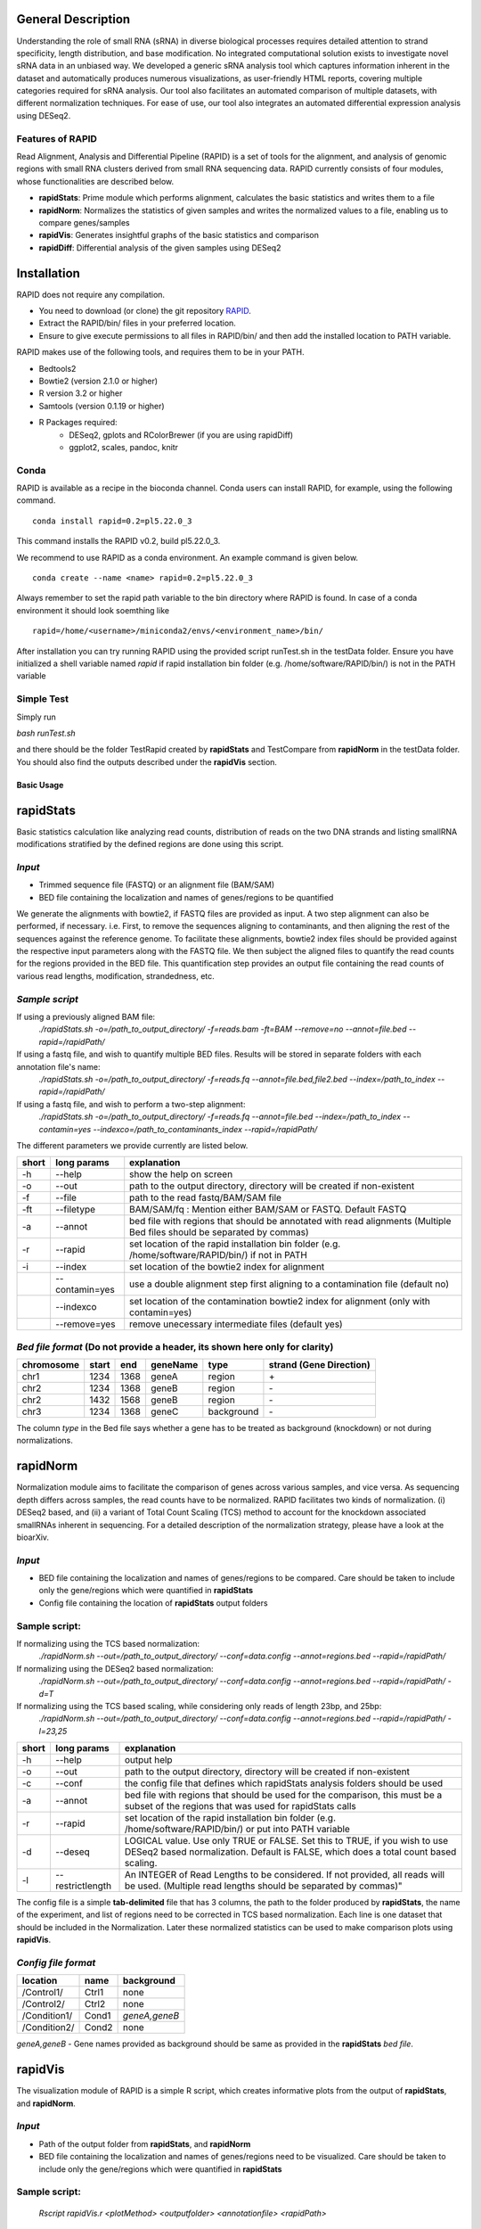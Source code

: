 
General Description
===================

Understanding the role of small RNA (sRNA) in diverse biological processes requires detailed attention to strand specificity, length distribution, and base modification. No integrated computational solution exists to investigate novel sRNA data in an unbiased way. We developed a generic sRNA analysis tool which captures information inherent in the dataset and automatically produces numerous visualizations, as user-friendly HTML reports, covering multiple categories required for sRNA analysis. Our tool also facilitates an automated comparison of multiple datasets, with different normalization techniques. For ease of use, our tool also integrates an automated differential expression analysis using DESeq2.


Features of RAPID
-----------------

Read Alignment, Analysis and Differential Pipeline (RAPID) is a set of tools for the alignment, and analysis of genomic regions with small RNA clusters derived from small RNA sequencing data. RAPID currently consists of four modules, whose functionalities are described below.

* **rapidStats**: Prime module which performs alignment, calculates the basic statistics and writes them to a file
* **rapidNorm**: Normalizes the statistics of given samples and writes the normalized values to a file, enabling us to compare genes/samples
* **rapidVis**: Generates insightful graphs of the basic statistics and comparison
* **rapidDiff**: Differential analysis of the given samples using DESeq2


Installation
============

RAPID does not require any compilation. 

* You need to download (or clone) the git repository `RAPID <https://github.com/SchulzLab/RAPID>`_. 
* Extract the RAPID/bin/ files in your preferred location. 
* Ensure to give execute permissions to all files in RAPID/bin/ and then add the installed location to PATH variable.

RAPID makes use of the following tools, and requires them to be in your PATH.

* Bedtools2
* Bowtie2 (version 2.1.0 or higher)
* R version 3.2 or higher
* Samtools (version 0.1.19 or higher)
* R Packages required:
   * DESeq2, gplots and RColorBrewer (if you are using rapidDiff)
   * ggplot2, scales, pandoc, knitr


Conda
-----

RAPID is available as a recipe in the bioconda channel. Conda users can install RAPID, for example, using the following command. ::

    conda install rapid=0.2=pl5.22.0_3

This command installs the RAPID v0.2, build pl5.22.0_3. 

We recommend to use RAPID as a conda environment. An example command is given below. ::

    conda create --name <name> rapid=0.2=pl5.22.0_3

Always remember to set the rapid path variable to the bin directory where RAPID is found. In case of a conda environment it should look soemthing like ::

    rapid=/home/<username>/miniconda2/envs/<environment_name>/bin/

After installation you can try running RAPID using the provided script runTest.sh in the testData folder. 
Ensure you have initialized a shell variable named *rapid* if rapid installation bin folder (e.g. /home/software/RAPID/bin/) is not in the PATH variable


Simple Test
-----------

Simply run

`bash runTest.sh`

and there should be the folder TestRapid created by **rapidStats** and TestCompare from **rapidNorm** in the testData folder. 
You should also find the outputs described under the **rapidVis** section.

********************
Basic Usage
********************


**rapidStats**
================
Basic statistics calculation like analyzing read counts, distribution of reads on the two DNA strands and listing smallRNA modifications stratified by the defined regions are done using this script.

*Input*
------------------

* Trimmed sequence file (FASTQ) or an alignment file (BAM/SAM) 
* BED file containing the localization and names of genes/regions to be quantified

We generate the alignments with bowtie2, if FASTQ files are provided as input. A two step alignment can also be performed, if necessary. i.e. First, to remove the sequences aligning to contaminants, and then aligning the rest of the sequences against the reference genome. 
To facilitate these alignments, bowtie2 index files should be provided against the respective input parameters along with the FASTQ file. 
We then subject the aligned files to quantify the read counts for the regions provided in the BED file. 
This quantification step provides an output file containing the read counts of various read lengths, modification, strandedness, etc.

*Sample script*
------------------

If using a previously aligned BAM file:
    `./rapidStats.sh -o=/path_to_output_directory/ -f=reads.bam -ft=BAM --remove=no --annot=file.bed --rapid=/rapidPath/`

If using a fastq file, and wish to quantify multiple BED files. Results will be stored in separate folders with each annotation file's name:
    `./rapidStats.sh -o=/path_to_output_directory/ -f=reads.fq --annot=file.bed,file2.bed --index=/path_to_index --rapid=/rapidPath/`
    
If using a fastq file, and wish to perform a two-step alignment:
    `./rapidStats.sh -o=/path_to_output_directory/ -f=reads.fq --annot=file.bed --index=/path_to_index --contamin=yes --indexco=/path_to_contaminants_index --rapid=/rapidPath/`

The different parameters we provide currently are listed below.

+-------+-----------------+-------------------------------------------------------------------------------------------------------------------------+
| short | long params     | explanation                                                                                                             |
+=======+=================+=========================================================================================================================+
| -h    | --help          | show the help on screen                                                                                                 |
+-------+-----------------+-------------------------------------------------------------------------------------------------------------------------+
| -o    | --out           | path to the output directory, directory will be created if non-existent                                                 |
+-------+-----------------+-------------------------------------------------------------------------------------------------------------------------+
| -f    | --file          | path to the read fastq/BAM/SAM file                                                                                     |
+-------+-----------------+-------------------------------------------------------------------------------------------------------------------------+
| -ft   | --filetype      | BAM/SAM/fq : Mention either BAM/SAM or FASTQ. Default FASTQ                                                             |
+-------+-----------------+-------------------------------------------------------------------------------------------------------------------------+
| -a    | --annot         | bed file with regions that should be annotated with read alignments (Multiple Bed files should be separated by commas)  |
+-------+-----------------+-------------------------------------------------------------------------------------------------------------------------+
| -r    | --rapid         | set location of the rapid installation bin folder (e.g. /home/software/RAPID/bin/) if not in PATH                       |
+-------+-----------------+-------------------------------------------------------------------------------------------------------------------------+
| -i    | --index         | set location of the bowtie2 index for alignment                                                                         |
+-------+-----------------+-------------------------------------------------------------------------------------------------------------------------+
|       | --contamin=yes  | use a double alignment step first aligning to a contamination file (default no)                                         |
+-------+-----------------+-------------------------------------------------------------------------------------------------------------------------+
|       | --indexco       | set location of the contamination bowtie2 index for alignment (only with contamin=yes)                                  |
+-------+-----------------+-------------------------------------------------------------------------------------------------------------------------+
|       | --remove=yes    | remove unecessary intermediate files (default yes)                                                                      |
+-------+-----------------+-------------------------------------------------------------------------------------------------------------------------+

*Bed file format* (Do not provide a header, its shown here only for clarity)
--------------------------------------------------------------------------------

+------------+--------+-------+-----------+------------+--------------------------+
| chromosome |  start |  end  | geneName  | type       | strand (Gene Direction)  |
+============+========+=======+===========+============+==========================+
| chr1       |  1234  | 1368  | geneA     | region     |  \+                      |
+------------+--------+-------+-----------+------------+--------------------------+
| chr2       | 1234   | 1368  | geneB     | region     | \-                       |
+------------+--------+-------+-----------+------------+--------------------------+
| chr2       | 1432   | 1568  | geneB     | region     | \-                       |
+------------+--------+-------+-----------+------------+--------------------------+
| chr3       | 1234   | 1368  | geneC     | background | \-                       |
+------------+--------+-------+-----------+------------+--------------------------+

The column *type* in the Bed file says whether a gene has to be treated as background (knockdown) or not during normalizations. 

**rapidNorm**
================
Normalization module aims to facilitate the comparison of genes across various samples, and vice versa. As sequencing depth differs across samples, the read counts have to be normalized. RAPID facilitates two kinds of normalization. (i) DESeq2 based, and (ii) a variant of Total Count Scaling (TCS) method to account for the knockdown associated smallRNAs inherent in sequencing. For a detailed description of the normalization strategy, please have a look at the bioarXiv. 

*Input*
------------------

* BED file containing the localization and names of genes/regions to be compared. Care should be taken to include only the gene/regions which were quantified in **rapidStats**
* Config file containing the location of **rapidStats** output folders


Sample script: 
------------------

If normalizing using the TCS based normalization:
    `./rapidNorm.sh --out=/path_to_output_directory/ --conf=data.config --annot=regions.bed --rapid=/rapidPath/`
    
If normalizing using the DESeq2 based normalization:
    `./rapidNorm.sh --out=/path_to_output_directory/ --conf=data.config --annot=regions.bed --rapid=/rapidPath/ -d=T`
    
If normalizing using the TCS based scaling, while considering only reads of length 23bp, and 25bp:
    `./rapidNorm.sh --out=/path_to_output_directory/ --conf=data.config --annot=regions.bed --rapid=/rapidPath/ -l=23,25`


+-------+------------------------+--------------------------------------------------------------------------------------------------------------------------------------------------------------------+
| short | long params            | explanation                                                                                                                                                        |
+=======+========================+====================================================================================================================================================================+
| -h    | --help                 | output help                                                                                                                                                        |
+-------+------------------------+--------------------------------------------------------------------------------------------------------------------------------------------------------------------+
| -o    | --out                  | path to the output directory, directory will be created if non-existent                                                                                            |
+-------+------------------------+--------------------------------------------------------------------------------------------------------------------------------------------------------------------+
| -c    | --conf                 | the config file that defines which rapidStats analysis folders should be used                                                                                      |
+-------+------------------------+--------------------------------------------------------------------------------------------------------------------------------------------------------------------+
| -a    | --annot                | bed file with regions that should be used for the comparison, this must be a subset of the regions that was used for rapidStats calls                              |
+-------+------------------------+--------------------------------------------------------------------------------------------------------------------------------------------------------------------+
| -r    | --rapid                | set location of the rapid installation bin folder (e.g. /home/software/RAPID/bin/) or put into PATH variable                                                       |
+-------+------------------------+--------------------------------------------------------------------------------------------------------------------------------------------------------------------+
| -d    | --deseq                | LOGICAL value. Use only TRUE or FALSE. Set this to TRUE, if you wish to use DESeq2 based normalization. Default is FALSE, which does a total count based scaling.  |
+-------+------------------------+--------------------------------------------------------------------------------------------------------------------------------------------------------------------+
| -l    | --restrictlength       | An INTEGER of Read Lengths to be considered. If not provided, all reads will be used. (Multiple read lengths should be separated by commas)"                       |
+-------+------------------------+--------------------------------------------------------------------------------------------------------------------------------------------------------------------+

The config file is a simple **tab-delimited** file that has 3 columns,  the path to the folder produced by **rapidStats**, the name of the experiment, and list of regions need to be corrected in TCS based normalization. Each line is one dataset that should be included in the Normalization. Later these normalized statistics can be used to make comparison plots using **rapidVis**. 


*Config file format* 
----------------------

+--------------+---------+----------------+
| location     |  name   |   background   |
+==============+=========+================+
| /Control1/   | Ctrl1   | none           |
+--------------+---------+----------------+
| /Control2/   | Ctrl2   | none           |
+--------------+---------+----------------+
| /Condition1/ | Cond1   | *geneA,geneB*  |
+--------------+---------+----------------+
| /Condition2/ | Cond2   | none           |
+--------------+---------+----------------+

*geneA,geneB* - Gene names provided as background should be same as provided in the **rapidStats** *bed file*.



**rapidVis**
================
The visualization module of RAPID is a simple R script, which creates informative plots from the output of **rapidStats**, and **rapidNorm**. 

*Input*
------------------

* Path of the output folder from **rapidStats**, and **rapidNorm**
* BED file containing the localization and names of genes/regions need to be visualized. Care should be taken to include only the gene/regions which were quantified in **rapidStats**

Sample script:
------------------

    `Rscript rapidVis.r <plotMethod> <outputfolder> <annotationfile> <rapidPath>`

If you want to plot rapidStats output:
    `Rscript ${rapidPath}/rapidVis.r stats /path_to_output_directory_rapidStats/ regions.bed <$rapid>`
    
If you want to plot rapidNorm output:
    `Rscript ${rapidPath}/rapidVis.r compare /path_to_output_directory_rapidNorm/ <$rapid>`


+---------------+-----------------------------------------------------------------------------------------------------------------------------------+
| arguments     | explanation                                                                                                                       |
+===============+===================================================================================================================================+
| plotMethod    | stats OR compare-use **stats** to visualize **rapidStats** or use **compare** to visualize results of **rapidNorm**               |
+---------------+-----------------------------------------------------------------------------------------------------------------------------------+
| out           | outputFolder_of_rapidStats.sh or rapidNorm.sh (Where Statistics and other files are located)                                      |
+---------------+-----------------------------------------------------------------------------------------------------------------------------------+
| annot         | Annotation file similar to BED file given in **rapidStats**                                                                       |
+---------------+-----------------------------------------------------------------------------------------------------------------------------------+
| rapidPath     | **Must** provide the location of the rapid installation bin folder (e.g. /home/software/RAPID/bin/)                               |
+---------------+-----------------------------------------------------------------------------------------------------------------------------------+



**rapidDiff**
================
This module of RAPID implements DESeq2 software and generate basic graphs to highlight the differentially expressed gene/region among the samples.

*Input*
------------------

* Path of the output folder from **rapidStats**
* Config file describing the DESeq2 analysis setup

Sample script:
------------------
    `./rapidDiff.sh --out=complete/path/outputDirectory/ --conf=data.config`
    
If a different q-value cut-off is required: 
    `./rapidDiff.sh --out=complete/path/outputDirectory/ --conf=data.config --alpha=0.01`
    
+-------+-------------+--------------------------------------------------------------------------------------------------------------------------------------+
| short | long params | explanation                                                                                                                          |
+=======+=============+======================================================================================================================================+
| -h    | --help      | output help                                                                                                                          |
+-------+-------------+--------------------------------------------------------------------------------------------------------------------------------------+
| -o    | --out       | path to the output directory, directory will be created if non-existent                                                              |
+-------+-------------+--------------------------------------------------------------------------------------------------------------------------------------+
| -c    | --conf      | the config file that defines which rapidStats analysis folders should be used for extracting the raw counts of gene/regions analyzed |
+-------+-------------+--------------------------------------------------------------------------------------------------------------------------------------+
| -a    | --alpha     | qValue (adjusted p-value) cut-off to highlight in MA-Plot. Default is 0.05                                                           |
+-------+-------------+--------------------------------------------------------------------------------------------------------------------------------------+
| -n    | --nVal      | Top 'n' values to be shown as heatmap. The top 'n' values are chosen in ascending order of qValue                                    |
+-------+-------------+--------------------------------------------------------------------------------------------------------------------------------------+
| -r    | --rapid     | set location of the rapid installation bin folder (e.g. /home/software/RAPID/bin/) or put into PATH variable                         |
+-------+-------------+--------------------------------------------------------------------------------------------------------------------------------------+

*Config file format*
-----------------------

+------------+------------+-------------+
| sampleName |   location |   condition |
+============+============+=============+
| Control1   |  Ctrl1     | untreated   |
+------------+------------+-------------+
| Condition1 |  Cond1     | treated     |
+------------+------------+-------------+

This config file is a simple **tab-delimited** file that has three columns, with the **same** headers as mentioned in the above format. 

*sampleName* tells the name to be used in the analysis output.
*location* tells the location of rapidStats analysis folders should be used for extracting the raw counts of gene/regions analyzed (**USE ONLY ABSOLUTE PATH**)
*condition* tells whether the sample is *untreated* or *treated* sample. For example, Use *treated*  drug treated cancerous samples and *untreated* for cancer samples.

********************
Output Description
********************
One of the strengths of RAPID is that a number of useful file with statistics and plots are automaically created which can be used for additional analysis.


Statistics
================
For each folder respective for each annotation file supplied in --annot parameter is created by rapidStats analysis contains the following files:

* Statistics.dat - A tab-separated file that contains a number of statistics for each region including read counts, number of read modifications and coverage on DNA strands
* TotalReads.dat : Lists the total number of reads mapped to the genome (given by parameter -i and excluding reads that may have mapped to the contamination file)
* Other associated files used for calculation and reporting. 
  * alignedReads.sub.compact has the compact information of aligned reads. If intermediate files are not removed, aligned BAM files will be present.



Normalization
================
In each folder created by rapidNorm analysis exist the following files:

* NormalizedValues.dat - A tab-separated file that contains the actual and normalized values for each region/sample provided in the config file.
* Other associated files used for calculation and reporting.



visualization
================
RapidVis output description when ran in two different modes. 

* rapidStats

   *FolderName*.html - An automatically generated main HTML file which is an ensemble of individual gene/region's HTML files that contain different plots analyzing read counts, distribution of reads on the two DNA strands and listing smallRNA modifications stratified by the defined regions.

* rapidNorm

   *FolderName*.html - An automatically generated HTML file consisting of various plots like read lengths, antisense ratio, etc. in different scales, compared across all the samples.


Differential Analysis
======================

In each folder created by rapidDiff analysis exist the following files:
  * DiffExp_Statistics.csv - A CSV file containing the normal counts retrieved for each sample and the DESeq2 statistics obtained
  * DiffExp_Plots.pdf - A PDF file containing MA-Plot, Heatmap of top 'n' q-values, PCA plot of the samples analysed
